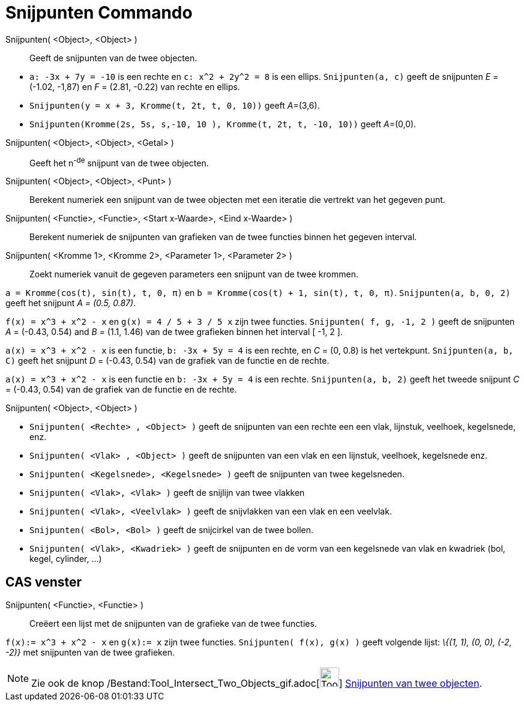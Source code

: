 = Snijpunten Commando
:page-en: commands/Intersect_Command
ifdef::env-github[:imagesdir: /nl/modules/ROOT/assets/images]

Snijpunten( <Object>, <Object> )::
  Geeft de snijpunten van de twee objecten.

[EXAMPLE]
====

* `++a: -3x + 7y = -10++` is een rechte en `++c: x^2 + 2y^2 = 8++` is een ellips. `++Snijpunten(a, c)++` geeft de
snijpunten _E_ = (-1.02, -1,87) en _F_ = (2.81, -0.22) van rechte en ellips.
* `++Snijpunten(y = x + 3, Kromme(t, 2t, t, 0, 10))++` geeft __A__=(3,6).
* `++Snijpunten(Kromme(2s, 5s, s,-10, 10 ), Kromme(t, 2t, t, -10, 10))++` geeft __A__=(0,0).

====

Snijpunten( <Object>, <Object>, <Getal> )::
  Geeft het n^-de^ snijpunt van de twee objecten.
Snijpunten( <Object>, <Object>, <Punt> )::
  Berekent numeriek een snijpunt van de twee objecten met een iteratie die vertrekt van het gegeven punt.
Snijpunten( <Functie>, <Functie>, <Start x-Waarde>, <Eind x-Waarde> )::
  Berekent numeriek de snijpunten van grafieken van de twee functies binnen het gegeven interval.
Snijpunten( <Kromme 1>, <Kromme 2>, <Parameter 1>, <Parameter 2> )::
  Zoekt numeriek vanuit de gegeven parameters een snijpunt van de twee krommen.

[EXAMPLE]
====

`++a = Kromme(cos(t), sin(t), t, 0, π)++` en `++b = Kromme(cos(t) + 1, sin(t), t, 0, π)++`. `++Snijpunten(a, b, 0, 2)++`
geeft het snijpunt _A = (0.5, 0.87)_.

====

[EXAMPLE]
====

`++f(x) = x^3 + x^2 - x++` en `++g(x) = 4 / 5 + 3 / 5 x++` zijn twee functies. `++Snijpunten( f, g, -1, 2 )++` geeft de
snijpunten _A_ = (-0.43, 0.54) and _B_ = (1.1, 1.46) van de twee grafieken binnen het interval [ -1, 2 ].

====

[EXAMPLE]
====

`++a(x) = x^3 + x^2 - x++` is een functie, `++b: -3x + 5y = 4++` is een rechte, en _C_ = (0, 0.8) is het vertekpunt.
`++Snijpunten(a, b, C)++` geeft het snijpunt _D_ = (-0.43, 0.54) van de grafiek van de functie en de rechte.

====

[EXAMPLE]
====

`++a(x) = x^3 + x^2 - x++` is een functie en `++b: -3x + 5y = 4++` is een rechte. `++Snijpunten(a, b, 2)++` geeft het
tweede snijpunt _C_ = (-0.43, 0.54) van de grafiek van de functie en de rechte.

====

Snijpunten( <Object>, <Object> )::

[EXAMPLE]
====

* `++Snijpunten( <Rechte> , <Object> )++` geeft de snijpunten van een rechte een een vlak, lijnstuk, veelhoek,
kegelsnede, enz.
* `++Snijpunten( <Vlak> , <Object> )++` geeft de snijpunten van een vlak en een lijnstuk, veelhoek, kegelsnede enz.
* `++Snijpunten( <Kegelsnede>, <Kegelsnede> )++` geeft de snijpunten van twee kegelsneden.
* `++Snijpunten( <Vlak>, <Vlak> )++` geeft de snijlijn van twee vlakken
* `++Snijpunten( <Vlak>, <Veelvlak> )++` geeft de snijvlakken van een vlak en een veelvlak.
* `++Snijpunten( <Bol>, <Bol> )++` geeft de snijcirkel van de twee bollen.
* `++Snijpunten( <Vlak>, <Kwadriek> )++` geeft de snijpunten en de vorm van een kegelsnede van vlak en kwadriek (bol,
kegel, cylinder, ...)

====

== CAS venster

Snijpunten( <Functie>, <Functie> )::
  Creëert een lijst met de snijpunten van de grafieke van de twee functies.

[EXAMPLE]
====

`++f(x):= x^3 + x^2 - x++` en `++g(x):= x++` zijn twee functies. `++Snijpunten( f(x), g(x) )++` geeft volgende lijst:
_\{(1, 1), (0, 0), (-2, -2)}_ met snijpunten van de twee grafieken.

====

[NOTE]
====

Zie ook de knop /Bestand:Tool_Intersect_Two_Objects_gif.adoc[image:Tool_Intersect_Two_Objects.gif[Tool Intersect Two
Objects.gif,width=32,height=32]] xref:/tools/Snijpunt(en)_van_twee_objecten.adoc[Snijpunten van twee objecten].

====
